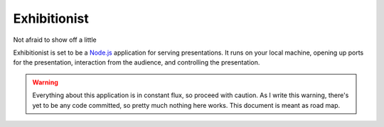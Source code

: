 Exhibitionist
=============
Not afraid to show off a little

Exhibitionist is set to be a `Node.js`_ application for serving presentations.
It runs on your local machine, opening up ports for the presentation,
interaction from the audience, and controlling the presentation.

.. Warning::
    Everything about this application is in constant flux, so proceed with
    caution.  As I write this warning, there's yet to be any code committed, so
    pretty much nothing here works.  This document is meant as road map.


.. _Node.js: http://nodejs.org/

